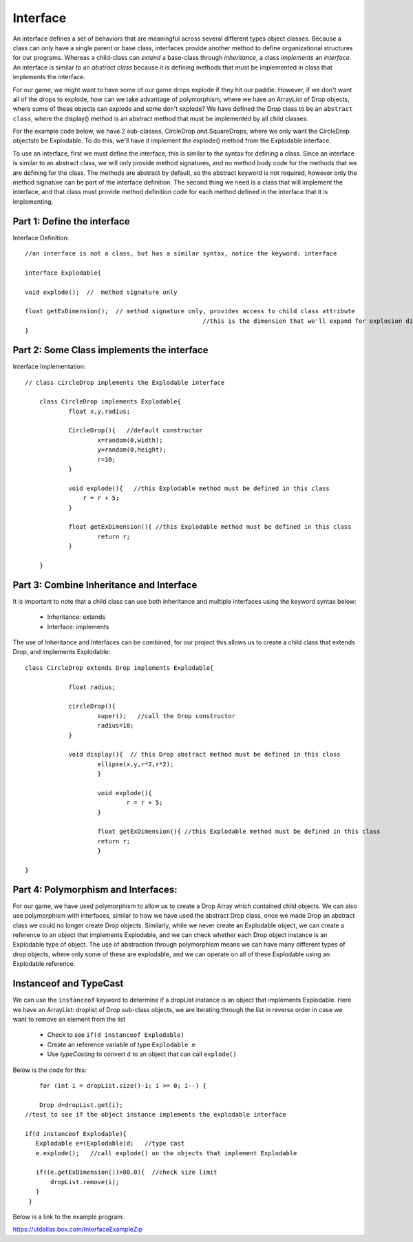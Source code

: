 .. _interface:

===========
Interface
===========

An interface defines a set of behaviors that are meaningful across several different types
object classes.  Because a class can only have a single parent or base class, interfaces provide
another method to define organizational structures for our programs.  Whereas a child-class can `extend` 
a base-class through `inheritance`, a class `implements` an `interface.`  An interface is similar
to an `abstract class` because it is defining methods that must be implemented in class that implements
the interface. 

For our game, we might want to have some of our game drops explode if they hit our paddle. 
However, if we don't want all of the drops to explode, how can we take advantage of polymorphism, 
where we have an ArrayList of Drop objects, where some of these objects can explode and 
some don't explode?  We have defined the Drop class to be an ``abstract class``,  where the
display() method is an abstract method that must be implemented by all child classes.  

For the example code below, we have 2 sub-classes, CircleDrop and SquareDrops, where we only want 
the CircleDrop objectsto be Explodable. To do this,  we'll have it implement the explode() method from
the Explodable interface.   

To use an interface, first we must define the interface, this is similar to the syntax for defining a class.
Since an interface is similar to an abstract class, we will only provide method signatures, and no method
body code for the methods that we are defining for the class. The methods are abstract by default, so the abstract 
keyword is not required, however only the method signature can be part of the interface definition. The second 
thing we need is a class that will implement the interface, and that class must provide method definition code 
for each method defined in the interface that it is implementing. 

Part 1:  Define the interface
===============================

Interface Definition::

  	//an interface is not a class, but has a similar syntax, notice the keyword: interface
  	
	interface Explodable{
	
	void explode();  //  method signature only
	
	float getExDimension();  // method signature only, provides access to child class attribute 
							 //this is the dimension that we'll expand for explosion display
	}
	

Part 2:  Some Class implements the interface
==================================================

Interface Implementation::

    // class circleDrop implements the Explodable interface
    
	class CircleDrop implements Explodable{
		float x,y,radius;
		
		CircleDrop(){   //default constructor
			x=random(0,width);
			y=random(0,height);
			r=10;
		}
		
		void explode(){   //this Explodable method must be defined in this class
		    r = r + 5;
		}
		
		float getExDimension(){ //this Explodable method must be defined in this class
			return r;      
		}
		
	}
	

Part 3:  Combine Inheritance and Interface 
===========================================

It is important to note that a child class can use both inheritance and multiple interfaces 
using the keyword syntax below: 

	- Inheritance: extends
	- Interface: implements

The use of Inheritance and Interfaces can be combined, for our project this allows us
to create a child class that extends Drop, and implements Explodable::

    class CircleDrop extends Drop implements Explodable{
    		
    		float radius;
    		
    		circleDrop(){
    			super();   //call the Drop constructor
    			radius=10;
    		}
    		
    		void display(){  // this Drop abstract method must be defined in this class
			ellipse(x,y,r*2,r*2);
			}
			
			void explode(){
				r = r + 5;
			}
			
			float getExDimension(){ //this Explodable method must be defined in this class
			return r;      
			}
    	
    }
    
Part 4:  Polymorphism and Interfaces:
======================================

For our game, we have used polymorphism to allow us to create a Drop Array which 
contained child objects.  We can also use polymorphism with interfaces, similar to how we have
used the abstract Drop class, once we made Drop an abstract class we could no longer 
create Drop objects.  Similarly, while we never create an Explodable object, we can create
a reference to an object that implements Explodable, and we can check whether each Drop object 
instance is an Explodable type of object.  The use of abstraction through polymorphism means we can have
many different types of drop objects, where only some of these are explodable, and we can operate
on all of these Explodable using an Explodable reference.  

Instanceof and TypeCast
=========================

We can use the ``instanceof`` keyword to determine if a dropList instance is an object that 
implements Explodable. Here we have an ArrayList: droplist of Drop sub-class objects, we
are iterating through the list in reverse order in case we want to remove an element from the list

	- Check to see ``if(d instanceof Explodable)``
	- Create an reference variable of type ``Explodable e``
	- Use `typeCasting` to convert ``d`` to an object that can call ``explode()``
	 
Below is the code for this::

	for (int i = dropList.size()-1; i >= 0; i--) { 
	
	Drop d=dropList.get(i);
    //test to see if the object instance implements the explodable interface
    
    if(d instanceof Explodable){
       Explodable e=(Explodable)d;   //type cast
       e.explode();   //call explode() on the objects that implement Explodable
       
       if((e.getExDimension())>80.0){  //check size limit 
           dropList.remove(i);
       }
     }
     
Below is a link to the example program.

https://utdallas.box.com/InterfaceExampleZip